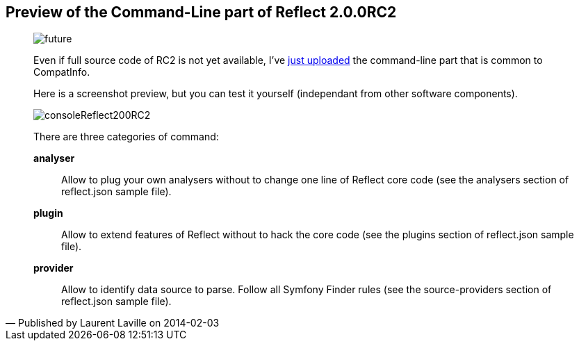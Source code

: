 :footer-fullwidth:
:iconsfont: font-awesome
:imagesdir: ./images
:author:    Laurent Laville
:revdate:   2014-02-03
:pubdate:   Mon, 03 Feb 2014 14:14:48 +0100
:summary:   Preview of the Command-Line part of Reflect 2.0.0RC2


[id="post-2"]
== {summary}

[quote,Published by {author} on {revdate}]
____
image:icons/font-awesome/clock-o.png[alt="future",icon="clock-o",size="4x"]

Even if full source code of RC2 is not yet available, I've 
https://github.com/llaville/php-reflect/commit/01646fa50ef6298047e50fe438552fecf6a51d44[just uploaded]
the command-line part that is common to CompatInfo.

Here is a screenshot preview, but you can test it yourself (independant from other software components).

image:consoleReflect200RC2.png[options="responsive"]

There are three categories of command:

*analyser*::
Allow to plug your own analysers without to change one line of Reflect core code
(see the analysers section of reflect.json sample file).

*plugin*::
Allow to extend features of Reflect without to hack the core code
(see the plugins section of reflect.json sample file).

*provider*::
Allow to identify data source to parse. Follow all Symfony Finder rules
(see the source-providers section of reflect.json sample file).
____
